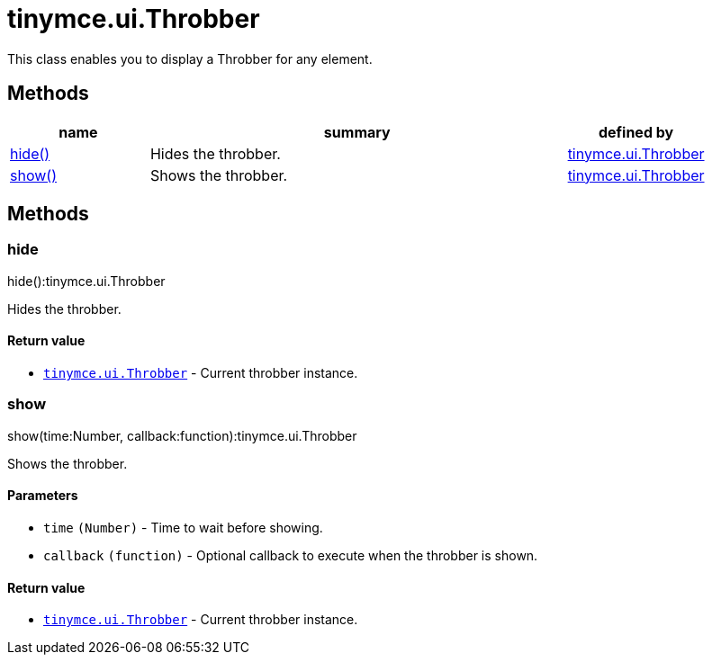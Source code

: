 :rootDir: ./../../
:partialsDir: {rootDir}partials/
= tinymce.ui.Throbber

This class enables you to display a Throbber for any element.

[[methods]]
== Methods

[cols="1,3,1",options="header",]
|===
|name |summary |defined by
|link:#hide[hide()] |Hides the throbber. |link:{rootDir}api/tinymce.ui/tinymce.ui.throbber.html[tinymce.ui.Throbber]
|link:#show[show()] |Shows the throbber. |link:{rootDir}api/tinymce.ui/tinymce.ui.throbber.html[tinymce.ui.Throbber]
|===

== Methods

[[hide]]
=== hide

hide():tinymce.ui.Throbber

Hides the throbber.

[[return-value]]
==== Return value
anchor:returnvalue[historical anchor]

* link:{rootDir}api/tinymce.ui/tinymce.ui.throbber.html[`+tinymce.ui.Throbber+`] - Current throbber instance.

[[show]]
=== show

show(time:Number, callback:function):tinymce.ui.Throbber

Shows the throbber.

[[parameters]]
==== Parameters

* `+time+` `+(Number)+` - Time to wait before showing.
* `+callback+` `+(function)+` - Optional callback to execute when the throbber is shown.

==== Return value

* link:{rootDir}api/tinymce.ui/tinymce.ui.throbber.html[`+tinymce.ui.Throbber+`] - Current throbber instance.

